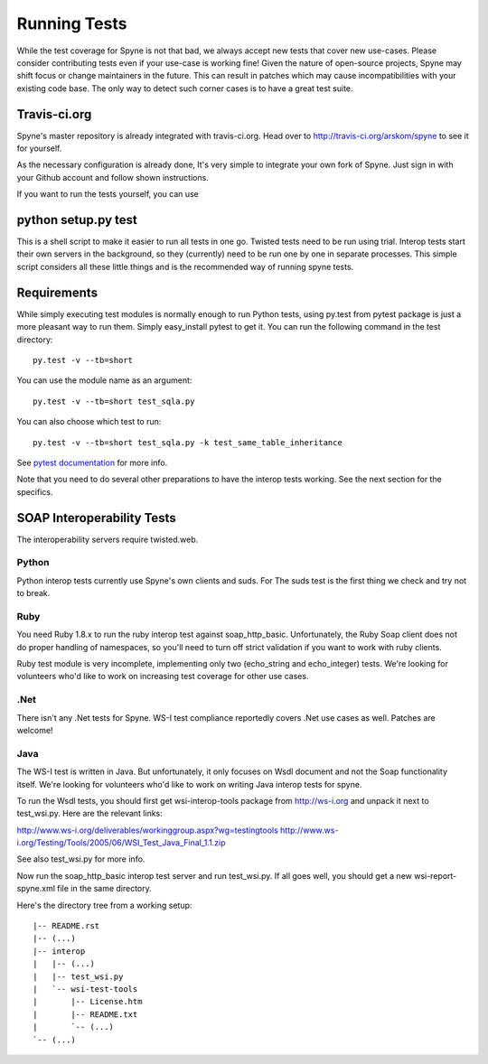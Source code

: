 
*************
Running Tests
*************

While the test coverage for Spyne is not that bad, we always accept new tests
that cover new use-cases. Please consider contributing tests even if your
use-case is working fine! Given the nature of open-source projects, Spyne may
shift focus or change maintainers in the future. This can result in patches
which may cause incompatibilities with your existing code base. The only way to
detect such corner cases is to have a great test suite.

Travis-ci.org
=============

Spyne's master repository is already integrated with travis-ci.org. Head over to
http://travis-ci.org/arskom/spyne to see it for yourself.

As the necessary configuration is already done, It's very simple to integrate
your own fork of Spyne. Just sign in with your Github account and follow shown
instructions.

If you want to run the tests yourself, you can use

python setup.py test
====================

This is a shell script to make it easier to run all tests in one go. Twisted
tests need to be run using trial. Interop tests start their own servers in the
background, so they (currently) need to be run one by one in separate
processes. This simple script considers all these little things and is the
recommended way of running spyne tests.

Requirements
============

While simply executing test modules is normally enough to run Python tests,
using py.test from pytest package is just a more pleasant way to run them.
Simply easy_install pytest to get it. You can run the following command in the
test directory: ::

    py.test -v --tb=short

You can use the module name as an argument: ::

    py.test -v --tb=short test_sqla.py

You can also choose which test to run: ::

    py.test -v --tb=short test_sqla.py -k test_same_table_inheritance

See `pytest documentation <http://pytest.org/latest/>`_ for more info.

Note that you need to do several other preparations to have the interop tests
working. See the next section for the specifics.

SOAP Interoperability Tests
===========================

The interoperability servers require twisted.web.

Python
-------

Python interop tests currently use Spyne's own clients and suds. For The suds
test is the first thing we check and try not to break.

Ruby
----

You need Ruby 1.8.x to run the ruby interop test against soap_http_basic.
Unfortunately, the Ruby Soap client does not do proper handling of namespaces,
so you'll need to turn off strict validation if you want to work with ruby
clients.

Ruby test module is very incomplete, implementing only two (echo_string and
echo_integer) tests. We're looking for volunteers who'd like to work on
increasing test coverage for other use cases.

.Net
----

There isn't any .Net tests for Spyne. WS-I test compliance reportedly covers
.Net use cases as well. Patches are welcome!

Java
----

The WS-I test is written in Java. But unfortunately, it only focuses on Wsdl
document and not the Soap functionality itself. We're looking for volunteers
who'd like to work on writing Java interop tests for spyne.

To run the Wsdl tests, you should first get wsi-interop-tools package from
http://ws-i.org and unpack it next to test_wsi.py. Here are the relevant links:

http://www.ws-i.org/deliverables/workinggroup.aspx?wg=testingtools
http://www.ws-i.org/Testing/Tools/2005/06/WSI_Test_Java_Final_1.1.zip

See also test_wsi.py for more info.

Now run the soap_http_basic interop test server and run test_wsi.py. If all goes
well, you should get a new wsi-report-spyne.xml file in the same directory.

Here's the directory tree from a working setup:

::

    |-- README.rst
    |-- (...)
    |-- interop
    |   |-- (...)
    |   |-- test_wsi.py
    |   `-- wsi-test-tools
    |       |-- License.htm
    |       |-- README.txt
    |       `-- (...)
    `-- (...)
